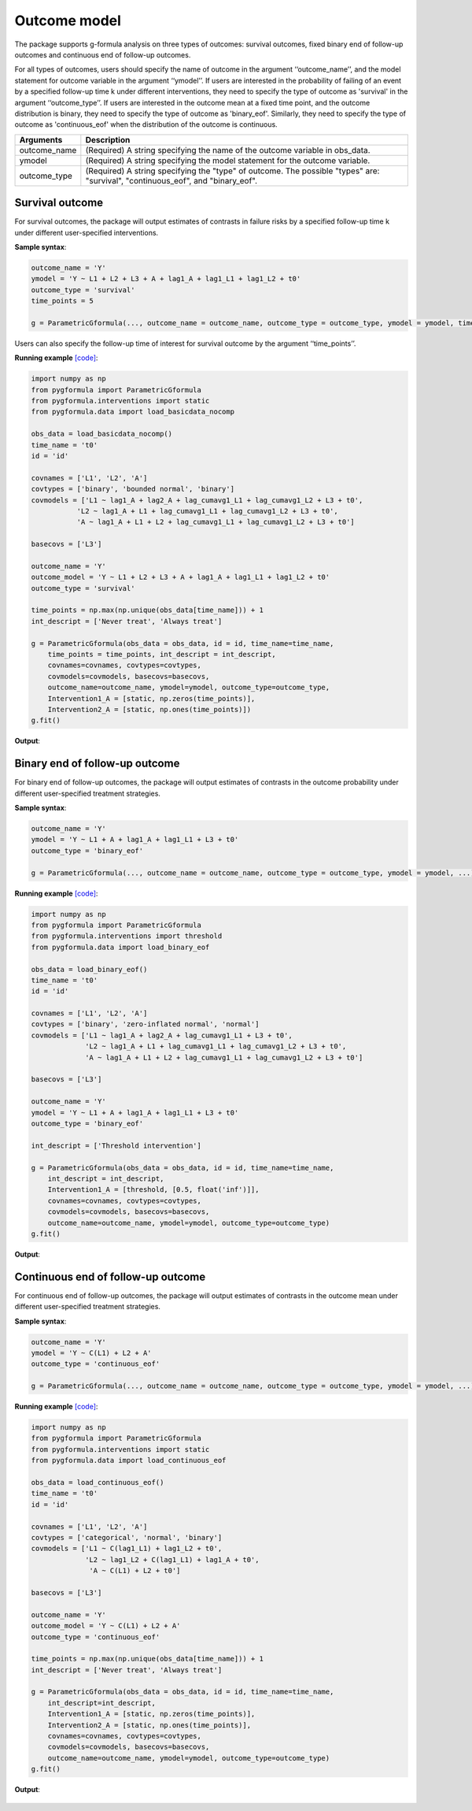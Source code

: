 .. _Outcome model:


Outcome model
===================

The package supports g-formula analysis on three types of outcomes: survival outcomes, fixed binary
end of follow-up outcomes and continuous end of follow-up outcomes.

For all types of outcomes, users should specify the name of outcome in the argument ‘‘outcome_name’’, and the model
statement for outcome variable in the argument ‘‘ymodel’’. If users are interested in the probability of failing of an event by
a specified follow-up time k under different interventions, they need to specify the type of outcome as
'survival' in the argument ‘‘outcome_type’’. If users are interested in the outcome mean at a fixed time point,
and the outcome distribution is binary, they need to specify the type of outcome as
'binary_eof'. Similarly, they need to specify the type of outcome as 'continuous_eof' when the distribution of the outcome is continuous.



.. list-table::
    :header-rows: 1

    * - Arguments
      - Description
    * - outcome_name
      - (Required) A string specifying the name of the outcome variable in obs_data.
    * - ymodel
      - (Required) A string specifying the model statement for the outcome variable.
    * - outcome_type
      - (Required) A string specifying the "type" of outcome. The possible "types" are: "survival", "continuous_eof", and "binary_eof".


Survival outcome
~~~~~~~~~~~~~~~~~~~~~~~~~~~~~~~~~~

For survival outcomes, the package will output estimates of contrasts in failure risks by a specified follow-up time k
under different user-specified interventions.


**Sample syntax**:

.. code-block::

       outcome_name = 'Y'
       ymodel = 'Y ~ L1 + L2 + L3 + A + lag1_A + lag1_L1 + lag1_L2 + t0'
       outcome_type = 'survival'
       time_points = 5

       g = ParametricGformula(..., outcome_name = outcome_name, outcome_type = outcome_type, ymodel = ymodel, time_points = time_points, ...)

Users can also specify the follow-up time of interest for survival outcome by the argument ‘‘time_points’’.


**Running example** `[code] <https://github.com/CausalInference/pygformula/blob/main/running_examples/get_started_example.py>`_:

.. code-block::

        import numpy as np
        from pygformula import ParametricGformula
        from pygformula.interventions import static
        from pygformula.data import load_basicdata_nocomp

        obs_data = load_basicdata_nocomp()
        time_name = 't0'
        id = 'id'

        covnames = ['L1', 'L2', 'A']
        covtypes = ['binary', 'bounded normal', 'binary']
        covmodels = ['L1 ~ lag1_A + lag2_A + lag_cumavg1_L1 + lag_cumavg1_L2 + L3 + t0',
                   'L2 ~ lag1_A + L1 + lag_cumavg1_L1 + lag_cumavg1_L2 + L3 + t0',
                   'A ~ lag1_A + L1 + L2 + lag_cumavg1_L1 + lag_cumavg1_L2 + L3 + t0']

        basecovs = ['L3']

        outcome_name = 'Y'
        outcome_model = 'Y ~ L1 + L2 + L3 + A + lag1_A + lag1_L1 + lag1_L2 + t0'
        outcome_type = 'survival'

        time_points = np.max(np.unique(obs_data[time_name])) + 1
        int_descript = ['Never treat', 'Always treat']

        g = ParametricGformula(obs_data = obs_data, id = id, time_name=time_name,
            time_points = time_points, int_descript = int_descript,
            covnames=covnames, covtypes=covtypes,
            covmodels=covmodels, basecovs=basecovs,
            outcome_name=outcome_name, ymodel=ymodel, outcome_type=outcome_type,
            Intervention1_A = [static, np.zeros(time_points)],
            Intervention2_A = [static, np.ones(time_points)])
        g.fit()


**Output**:

    .. image:: ../media/get_started_example.png
         :align: center


Binary end of follow-up outcome
~~~~~~~~~~~~~~~~~~~~~~~~~~~~~~~~~~

For binary end of follow-up outcomes, the package will output estimates of contrasts in the outcome probability
under different user-specified treatment strategies.

**Sample syntax**:

.. code-block::

       outcome_name = 'Y'
       ymodel = 'Y ~ L1 + A + lag1_A + lag1_L1 + L3 + t0'
       outcome_type = 'binary_eof'

       g = ParametricGformula(..., outcome_name = outcome_name, outcome_type = outcome_type, ymodel = ymodel, ...)

**Running example** `[code] <https://github.com/CausalInference/pygformula/blob/main/running_examples/test_binary_eof.py>`_:

.. code-block::

        import numpy as np
        from pygformula import ParametricGformula
        from pygformula.interventions import threshold
        from pygformula.data import load_binary_eof

        obs_data = load_binary_eof()
        time_name = 't0'
        id = 'id'

        covnames = ['L1', 'L2', 'A']
        covtypes = ['binary', 'zero-inflated normal', 'normal']
        covmodels = ['L1 ~ lag1_A + lag2_A + lag_cumavg1_L1 + L3 + t0',
                     'L2 ~ lag1_A + L1 + lag_cumavg1_L1 + lag_cumavg1_L2 + L3 + t0',
                     'A ~ lag1_A + L1 + L2 + lag_cumavg1_L1 + lag_cumavg1_L2 + L3 + t0']

        basecovs = ['L3']

        outcome_name = 'Y'
        ymodel = 'Y ~ L1 + A + lag1_A + lag1_L1 + L3 + t0'
        outcome_type = 'binary_eof'

        int_descript = ['Threshold intervention']

        g = ParametricGformula(obs_data = obs_data, id = id, time_name=time_name,
            int_descript = int_descript,
            Intervention1_A = [threshold, [0.5, float('inf')]],
            covnames=covnames, covtypes=covtypes,
            covmodels=covmodels, basecovs=basecovs,
            outcome_name=outcome_name, ymodel=ymodel, outcome_type=outcome_type)
        g.fit()

**Output**:

    .. image:: ../media/binary_eof_example_output.png
         :align: center


Continuous end of follow-up outcome
~~~~~~~~~~~~~~~~~~~~~~~~~~~~~~~~~~~~~~~~

For continuous end of follow-up outcomes, the package will output estimates of contrasts in the outcome mean
under different user-specified treatment strategies.

**Sample syntax**:

.. code-block::

        outcome_name = 'Y'
        ymodel = 'Y ~ C(L1) + L2 + A'
        outcome_type = 'continuous_eof'

        g = ParametricGformula(..., outcome_name = outcome_name, outcome_type = outcome_type, ymodel = ymodel, ...)



**Running example** `[code] <https://github.com/CausalInference/pygformula/blob/main/running_examples/test_continuous_eof.py>`_:

.. code-block::

        import numpy as np
        from pygformula import ParametricGformula
        from pygformula.interventions import static
        from pygformula.data import load_continuous_eof

        obs_data = load_continuous_eof()
        time_name = 't0'
        id = 'id'

        covnames = ['L1', 'L2', 'A']
        covtypes = ['categorical', 'normal', 'binary']
        covmodels = ['L1 ~ C(lag1_L1) + lag1_L2 + t0',
                     'L2 ~ lag1_L2 + C(lag1_L1) + lag1_A + t0',
                      'A ~ C(L1) + L2 + t0']

        basecovs = ['L3']

        outcome_name = 'Y'
        outcome_model = 'Y ~ C(L1) + L2 + A'
        outcome_type = 'continuous_eof'

        time_points = np.max(np.unique(obs_data[time_name])) + 1
        int_descript = ['Never treat', 'Always treat']

        g = ParametricGformula(obs_data = obs_data, id = id, time_name=time_name,
            int_descript=int_descript,
            Intervention1_A = [static, np.zeros(time_points)],
            Intervention2_A = [static, np.ones(time_points)],
            covnames=covnames, covtypes=covtypes,
            covmodels=covmodels, basecovs=basecovs,
            outcome_name=outcome_name, ymodel=ymodel, outcome_type=outcome_type)
        g.fit()



**Output**:

    .. image:: ../media/continuous_eof_example_output.png
         :align: center
